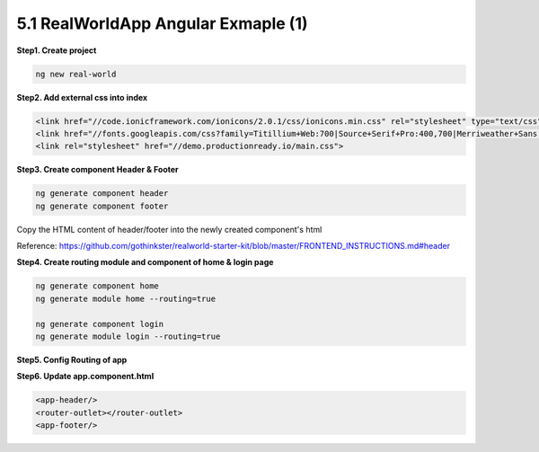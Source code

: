 5.1 RealWorldApp Angular Exmaple (1)
===========================================

**Step1. Create project**

.. code-block:: bash
  
  ng new real-world
  
**Step2. Add external css into index**

.. code-block:: html
  
  <link href="//code.ionicframework.com/ionicons/2.0.1/css/ionicons.min.css" rel="stylesheet" type="text/css">
  <link href="//fonts.googleapis.com/css?family=Titillium+Web:700|Source+Serif+Pro:400,700|Merriweather+Sans:400,700|Source+Sans+Pro:400,300,600,700,300italic,400italic,600italic,700italic" rel="stylesheet" type="text/css">
  <link rel="stylesheet" href="//demo.productionready.io/main.css">


**Step3. Create component Header & Footer**

.. code-block:: bash
  
  ng generate component header
  ng generate component footer

Copy the HTML content of header/footer into the newly created component's html

Reference: https://github.com/gothinkster/realworld-starter-kit/blob/master/FRONTEND_INSTRUCTIONS.md#header

**Step4. Create routing module and component of home & login page**

.. code-block:: bash
  
  ng generate component home
  ng generate module home --routing=true
  
  ng generate component login
  ng generate module login --routing=true

**Step5. Config Routing of app**


**Step6. Update app.component.html**

.. code-block:: html
  
  <app-header/>
  <router-outlet></router-outlet>
  <app-footer/>


